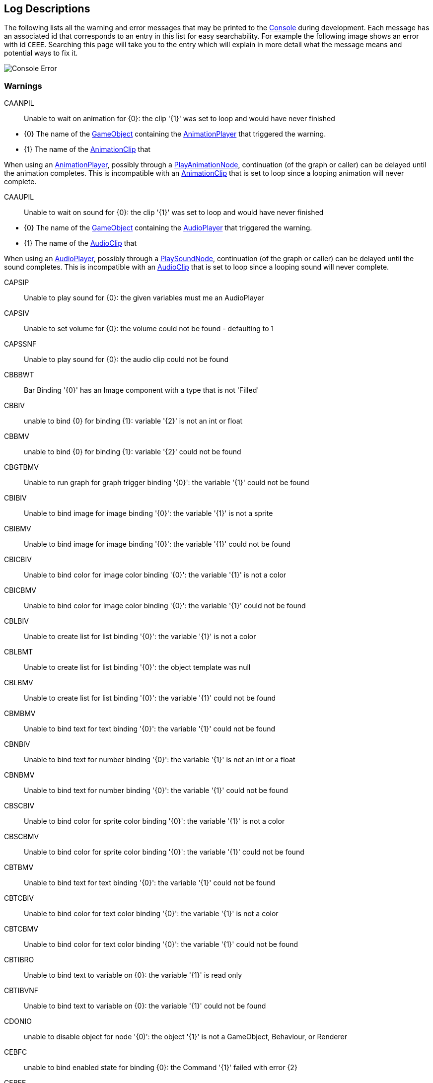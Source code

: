 [#overview/log-descriptions]

## Log Descriptions

The following lists all the warning and error messages that may be printed to the https://docs.unity3d.com/Manual/Console.html[Console^] during development. Each message has an associated id that corresponds to an entry in this list for easy searchability. For example the following image shows an error with id `CEEE`. Searching this page will take you to the entry which will explain in more detail what the message means and potential ways to fix it.

image::error.png[Console Error]

### Warnings

CAANPIL:: Unable to wait on animation for {0}: the clip '{1}' was set to loop and would have never finished
--
* {0} The name of the https://docs.unity3d.com/Manual/GameObjects.html[GameObject^] containing the <<manual/animation-player.html,AnimationPlayer>> that triggered the warning.
* {1} The name of the https://docs.unity3d.com/Manual/AnimationClips.html[AnimationClip^] that 

When using an <<manual/animation-player.html,AnimationPlayer>>, possibly through a <<manual/play-animation-node.html,PlayAnimationNode>>, continuation (of the graph or caller) can be delayed until the animation completes. This is incompatible with an https://docs.unity3d.com/Manual/AnimationClips.html[AnimationClip^] that is set to loop since a looping animation will never complete.
--

CAAUPIL:: Unable to wait on sound for {0}: the clip '{1}' was set to loop and would have never finished
--
* {0} The name of the https://docs.unity3d.com/Manual/GameObjects.html[GameObject^] containing the <<manual/audio-player.html,AudioPlayer>> that triggered the warning.
* {1} The name of the https://docs.unity3d.com/Manual/class-AudioClip.html.html[AudioClip^] that 

When using an <<manual/audio-player.html,AudioPlayer>>, possibly through a <<manual/play-sound-node.html,PlaySoundNode>>, continuation (of the graph or caller) can be delayed until the sound completes. This is incompatible with an https://docs.unity3d.com/Manual/class-AudioClip.html.html[AudioClip^] that is set to loop since a looping sound will never complete.
--

CAPSIP:: Unable to play sound for {0}: the given variables must me an AudioPlayer
--
--

CAPSIV:: Unable to set volume for {0}: the volume could not be found - defaulting to 1
--
--

CAPSSNF:: Unable to play sound for {0}: the audio clip could not be found
--
--

CBBBWT:: Bar Binding '{0}' has an Image component with a type that is not 'Filled'
--
--

CBBIV:: unable to bind {0} for binding {1}: variable '{2}' is not an int or float
--
--

CBBMV:: unable to bind {0} for binding {1}: variable '{2}' could not be found
--
--

CBGTBMV:: Unable to run graph for graph trigger binding '{0}': the variable '{1}' could not be found
--
--

CBIBIV:: Unable to bind image for image binding '{0}': the variable '{1}' is not a sprite
--
--

CBIBMV:: Unable to bind image for image binding '{0}': the variable '{1}' could not be found
--
--

CBICBIV:: Unable to bind color for image color binding '{0}': the variable '{1}' is not a color
--
--

CBICBMV:: Unable to bind color for image color binding '{0}': the variable '{1}' could not be found
--
--

CBLBIV:: Unable to create list for list binding '{0}': the variable '{1}' is not a color
--
--

CBLBMT:: Unable to create list for list binding '{0}': the object template was null
--
--

CBLBMV:: Unable to create list for list binding '{0}': the variable '{1}' could not be found
--
--

CBMBMV:: Unable to bind text for text binding '{0}': the variable '{1}' could not be found
--
--

CBNBIV:: Unable to bind text for number binding '{0}': the variable '{1}' is not an int or a float
--
--

CBNBMV:: Unable to bind text for number binding '{0}': the variable '{1}' could not be found
--
--

CBSCBIV:: Unable to bind color for sprite color binding '{0}': the variable '{1}' is not a color
--
--

CBSCBMV:: Unable to bind color for sprite color binding '{0}': the variable '{1}' could not be found
--
--

CBTBMV:: Unable to bind text for text binding '{0}': the variable '{1}' could not be found
--
--

CBTCBIV:: Unable to bind color for text color binding '{0}': the variable '{1}' is not a color
--
--

CBTCBMV:: Unable to bind color for text color binding '{0}': the variable '{1}' could not be found
--
--

CBTIBRO:: Unable to bind text to variable on {0}: the variable '{1}' is read only
--
--

CBTIBVNF:: Unable to bind text to variable on {0}: the variable '{1}' could not be found
--
--

CDONIO:: unable to disable object for node '{0)': the object '{1}' is not a GameObject, Behaviour, or Renderer
--
--

CEBFC:: unable to bind enabled state for binding {0}: the Command '{1}' failed with error {2}
--
--

CEBFE:: unable to bind enabled state for binding {0}: the expression '{1}' failed with error {2}
--
--

CEBIO:: unable to bind enabled state for binding {0): the object '{1}' is not a GameObject, Behaviour, or Renderer
--
--

CEBIV:: unable to bind enabled state for binding {0}: the expression '{1}' did not evaluate to a bool
--
--

CEBMV:: unable to bind enabled state for binding {0}: the expression is empty
--
--

CEIR:: The Expression '{0}' was expected to return type {1} but instead returned type {2}
--
--

CEONIO:: unable to enable object for node '{0)': the object '{1}' is not a GameObject, Behaviour, or Renderer
--
--

CEXBFC:: unable to bind text for binding {0}: the Command '{1}' failed with error {2}
--
--

CEXBFE:: unable to bind text for binding {0}: the expression '{1}' failed with error {2}
--
--

CEXBMV:: unable to bind text for binding {0}: the expression is empty
--
--

CIGNIA:: failed to assign to variable '{0}': the variable has an incompatible type
--
--

CIGNIE:: failed to resolve variable '{0}' on node '{1}': the variable has enum type {2} and should have enum type {3}
--
--

CIGNIO:: failed to resolve variable '{0}' on node '{1}': the object is a {2} and cannot be converted to a {3}
--
--

CIGNIV:: failed to resolve variable '{0}' on node '{1}': the variable has type {2} and should have type {3}
--
--

CIGNMA:: failed to assign to variable '{0}': the variable could not be found
--
--

CIGNMV:: failed to resolve variable '{0}' on node '{1}': the variable could not be found
--
--

CIGNROA:: failed to assign to variable '{0}': the variable is read only
--
--

CIMMV:: Unable to set text on message '{0}': the variable '{1}' could not be found
--
--

CNSLS:: Unable to load scene for {0}: the scene '{1}' could not be found. Make sure this variable refers to an int or a string
--
--

CNSUS:: Unable to unload scene for {0}: the scene '{1}' could not be found. Make sure this variable refers to an int or a string
--
--

CSBIV:: unable to bind sprite for binding {0}: variable '{1}' is not a Sprite
--
--

CSBMV:: unable to bind sprite for binding {0}: variable '{1}' could not be found
--
--

CSCIE:: Failed to expand item {0}: the variable '{1}' is not an IVariableList
--
--

CTMIA:: this TransitionRenderer has already been added
--
--

CTMIR:: this TransitionRenderer has not been added
--
--

CWWIW:: unable to watch variable {0} of type {1} - only variable stores can be watched
--
--

CWWMW:: unable to find variable {0} to watch
--
--

### Errors

CCEE:: Failed to execute Command '{0}' on '{1}': {2}
--
--

CCIGPF:: Failed to process Node '{0}': the Node yielded a value other than null or IEnumerator
--
--

CCNMF:: failed to set target: unable to find field {0} for instruction graph node {1}
--
--

CCNMI:: failed to set target: index {0} is out of range for instruction graph node {1}
--
--

CCNMK:: failed to set target: unable to find key {0} for instruction graph node {1}
--
--

CCSONIO:: failed to create object for {0}: an object of type '{1}' could not be instantiated
--
--

CCSONIT:: failed to create object for {0}: the type '{1}' could not be found
--
--

CEEE:: Failed to execute Expression '{0}' on '{1}': {2}
--
--

CELDK:: Failed to add keyword '{0}': a keyword with the same text has already been added
--
--

CELDL:: Failed to add constant '{0}': a constant with the same text has already been added
--
--

CEPDC:: Failed to add Command '{0}': a Command with the same name has already been added
--
--

CEPDIO:: Failed to add infix operator '{0}': an infix operator with the same symbol has already been added
--
--

CEPDPO:: Failed to add prefix operator '{0}': a prefix operator with the same symbol has already been added
--
--

CEPE:: Failed to parse Expression at location {1} ({2}): {3}
Expression: {0}
--
--

CEPMC:: Failed to remove Command '{0}': a Command with the same name has not been added
--
--

CETE:: Failed to parse Expression at location {1}: {2}
Expression: {0}
--
--

CIAR:: Failed to run Instruction '{0}': the Instruction is already running
--
--

CISIC:: failed to create context for {0}: the variable '{1}' does not satisfy the constraint
--
--

CISII:: failed to create input for {0}: the variable '{1}' does not satisfy the constraint
--
--

CISIOT:: failed to store output {0}: the variable '{1}' has an incompatible type
--
--

CISMI:: failed to read input {0}: the variable '{1}' could not be found
--
--

CISMO:: failed to store output {0}: the variable '{1}' could not be found
--
--

CISROO:: failed to store output {0}: the variable '{1}' is read only
--
--

CMVSIF:: failed to map field '{0}' of type '{1}': Only VariableValue types can be mapped
--
--

CMVSIP:: failed to map property '{0}' of type '{1}': Only VariableValue types can be mapped
--
--

CSCII:: Failed to create item {0}: the variable '{1}' is not an IVariableStore or IVariableList
--
--

CSCMB:: Failed to initialize item {0}: the template '{1}' does not have a Binding Root
--
--

CSCMI:: Failed to create item {0}: the variable '{1}' could not be found
--
--

CSQIS:: Unable to run sequence for {0}: index {1} has no connection
--
--

CTMS:: Failed to load Transition {0}: the shader has not been set
--
--

CVDII:: Failed to initialize variable: the definition specifies type {0} but the initializer returned type {1}
--
--

ISCMC:: Failed to create item {0}: SelectionControl '{1}' does not have a child with the specified name
--
--

ISCMT:: Failed to create item {0}: the object template has not been assigned
--
--

